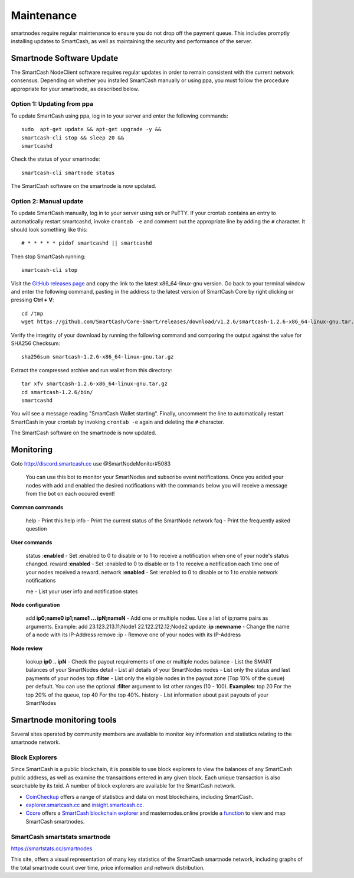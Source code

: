 .. meta::
   :description: Maintaining a SmartCash smartnode involves staying up to date with the latest version, voting and handling payments
   :keywords: SmartCash, cryptocurrency, smartnode, maintenance, maintain, payments, withdrawal, monitoring, upgrade, deterministic

.. _smartnode-maintenance:

===========
Maintenance
===========

smartnodes require regular maintenance to ensure you do not drop off
the payment queue. This includes promptly installing updates to SmartCash, as
well as maintaining the security and performance of the server.


.. _smartnode-update:

Smartnode Software Update
==========================

The SmartCash NodeClient software requires regular updates in order to remain
consistent with the current network consensus. Depending on whether you
installed SmartCash manually or using ppa, you must follow the procedure
appropriate for your smartnode, as described below.


Option 1: Updating from ppa
---------------------------------

To update SmartCash using ppa, log in to your server and enter the
following commands::

    sudo  apt-get update && apt-get upgrade -y && 
    smartcash-cli stop && sleep 20 && 
    smartcashd

Check the status of your smartnode::

      smartcash-cli smartnode status

The SmartCash software on the smartnode is now updated.


Option 2: Manual update
-----------------------

To update SmartCash manually, log in to your server using ssh or PuTTY. If
your crontab contains an entry to automatically restart smartcashd, invoke
``crontab -e`` and comment out the appropriate line by adding the ``#``
character. It should look something like this::

      # * * * * * pidof smartcashd || smartcashd

Then stop SmartCash running::

      smartcash-cli stop

Visit the `GitHub releases page
<https://github.com/SmartCash/Core-Smart/releases/>`_ and copy the link to the
latest x86_64-linux-gnu version. Go back to your terminal window and
enter the following command, pasting in the address to the latest
version of SmartCash Core by right clicking or pressing **Ctrl + V**::

    cd /tmp
    wget https://github.com/SmartCash/Core-Smart/releases/download/v1.2.6/smartcash-1.2.6-x86_64-linux-gnu.tar.gz

Verify the integrity of your download by running the following command
and comparing the output against the value for SHA256 Checksum::

    sha256sum smartcash-1.2.6-x86_64-linux-gnu.tar.gz

Extract the compressed archive and run wallet from this directory::

    tar xfv smartcash-1.2.6-x86_64-linux-gnu.tar.gz
    cd smartcash-1.2.6/bin/
    smartcashd

You will see a message reading "SmartCash Wallet starting". 
Finally, uncomment the line to automatically restart SmartCash in your
crontab by invoking ``crontab -e`` again and deleting the ``#``
character.

The SmartCash software on the smartnode is now updated.

Monitoring
==========
Goto http://discord.smartcash.cc
use @SmartNodeMonitor#5083

    You can use this bot to monitor your SmartNodes and subscribe event notifications. Once you added your nodes with add and enabled the desired notifications with the commands below you will receive a message from the bot on each occured event!
    
**Common commands**
    
    help - Print this help
    info - Print the current status of the SmartNode network
    faq - Print the frequently asked question
    
**User commands**
    
    status :**enabled** - Set :enabled to 0 to disable or to 1 to receive a notification when one of your node's status changed.
    reward :**enabled** - Set :enabled to 0 to disable or to 1 to receive a notification each time one of your nodes received a reward.
    network :**enabled** - Set :enabled to 0 to disable or to 1 to enable network notifications
    
    me - List your user info and notification states
    
    
**Node configuration**
    
    add **ip0;name0 ip1;name1 ... ipN;nameN** - Add one or multiple nodes. Use a list of ip;name pairs as arguments.
    Example: add 23.123.213.11;Node1 22.122.212.12;Node2
    update :**ip :newname** - Change the name of a node with its IP-Address
    remove :ip - Remove one of your nodes with its IP-Address
    
**Node review**
    
    lookup **ip0 .. ipN** - Check the payout requirements of one or multiple nodes
    balance - List the SMART balances of your SmartNodes
    detail - List all details of your SmartNodes
    nodes - List only the status and last payments of your nodes
    top :**filter** - List only the eligible nodes in the payout zone (Top 10% of the queue) per default. You can use the optional :**filter** argument to list other ranges (10 - 100). **Examples**: top 20 For the top 20% of the queue, top 40 For the top 40%.
    history - List information about past payouts of your SmartNodes

Smartnode monitoring tools
===========================

Several sites operated by community members are available to monitor key
information and statistics relating to the smartnode network.

Block Explorers
---------------

Since SmartCash is a public blockchain, it is possible to use block explorers
to view the balances of any SmartCash public address, as well as examine the
transactions entered in any given block. Each unique transaction is also
searchable by its txid. A number of block explorers are available for
the SmartCash network.

- `CoinCheckup <https://coincheckup.com/coins/SmartCash/charts>`__ offers a
  range of statistics and data on most blockchains, including SmartCash.
- `explorer.smartcash.cc <http://eexplorer.smartcash.cc/>`__ and
  `insight.smartcash.cc <http://insight.smartcash.cc/>`__.
- `Ccore <https://smart.ccore.online/>`__ offers a `SmartCash blockchain
  explorer <https://smart.ccore.online/>`__ and masternodes.online provide a `function
  <https://masternodes.online/currencies/SMART/>`__ to view and map
  SmartCash smartnodes.
  
SmartCash smartstats smartnode
------------------------------

https://smartstats.cc/smartnodes

This site, offers a visual representation of many key statistics of the SmartCash
smartnode network, including graphs of the total smartnode count over
time, price information and network distribution.
